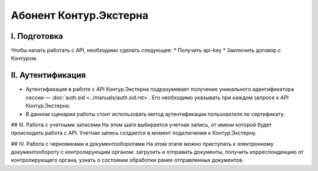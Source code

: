 Абонент Контур.Экстерна
=======================
.. image:: /_static/Абонент%20КЭ.jpg)

I. Подготовка
-------------
Чтобы начать работать с API, необходимо сделать следующее:
* Получить api-key
* Заключить договор с Контуром.

II. Аутентификация
------------------

* Аутентификация в работе с API Контур.Экстерна подразумевает получение уникального идентификатора сессии — :doc:`auth.sid <../manuals/auth.sid.rst>`. Его необходимо указывать при каждом запросе к API Контур.Экстерна.   
* В данном сценарии работы стоит использовать метод аутентификации пользователя по сертификату.

## III. Работа с учетными записями
На этом шаге выбирается учетная запись, от имени которой будет происходить работа с API. Учетная запись создается в момент подключения  к Контур.Экстерну.

## IV. Работа с черновиками и документооборотами
На этом этапе можно приступать к электронному документообороту с контролирующим органом: загрузить и отправить документы, получить корреспонденцию от контролирующего органа, узнать о состоянии обработки ранее отправленных документов.
